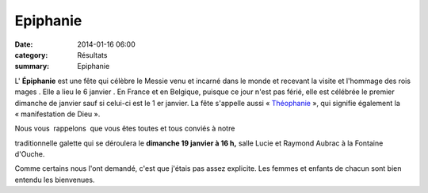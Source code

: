 Epiphanie
=========

:date: 2014-01-16 06:00
:category: Résultats
:summary: Epiphanie

L' **Épiphanie** est une fête qui célèbre le Messie venu et incarné dans le monde et recevant la visite et l'hommage des rois mages . Elle a lieu le 6 janvier . En France et en Belgique, puisque ce jour n'est pas férié, elle est célébrée le premier dimanche de janvier sauf si celui-ci est le 1 er janvier. 
La fête s'appelle aussi « `Théophanie <http://fr.wikipedia.org/wiki/Th%C3%A9ophanie>`_ », qui signifie également la « manifestation de Dieu ».


|galettedesrois|

Nous vous  rappelons  que vous êtes toutes et tous conviés à notre

traditionnelle galette qui se déroulera le **dimanche 19 janvier à 16 h,** salle Lucie et Raymond Aubrac à la Fontaine d'Ouche.

Comme certains nous l'ont demandé, c'est que j'étais pas assez explicite. Les femmes et enfants de chacun sont bien entendu les bienvenues.

.. |galettedesrois| image:: http://assets.acr-dijon.org/old/httpidataover-blogcom0120862manifestation-divers-galettedesrois.jpg
